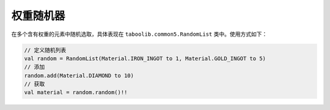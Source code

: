 ==========
权重随机器
==========

在多个含有权重的元素中随机选取，具体表现在 ``taboolib.common5.RandomList`` 类中。使用方式如下：

.. code-block:: kotlin

    // 定义随机列表
    val random = RandomList(Material.IRON_INGOT to 1, Material.GOLD_INGOT to 5)
    // 添加
    random.add(Material.DIAMOND to 10)
    // 获取
    val material = random.random()!!